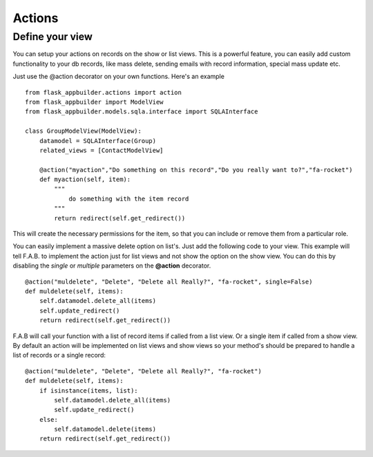 Actions
=======

Define your view
----------------

You can setup your actions on records on the show or list views.
This is a powerful feature, you can easily add custom functionality to your db records,
like mass delete, sending emails with record information, special mass update etc.

Just use the @action decorator on your own functions. Here's an example

::

    from flask_appbuilder.actions import action
    from flask_appbuilder import ModelView
    from flask_appbuilder.models.sqla.interface import SQLAInterface

    class GroupModelView(ModelView):
        datamodel = SQLAInterface(Group)
        related_views = [ContactModelView]
	
        @action("myaction","Do something on this record","Do you really want to?","fa-rocket")
        def myaction(self, item):
            """
                do something with the item record
            """
            return redirect(self.get_redirect())
   
This will create the necessary permissions for the item,
so that you can include or remove them from a particular role.

You can easily implement a massive delete option on list's. Just add the following code
to your view. This example will tell F.A.B. to implement the action just for list views and not
show the option on the show view. You can do this by disabling the *single* or *multiple*
parameters on the **@action** decorator.

::

        @action("muldelete", "Delete", "Delete all Really?", "fa-rocket", single=False)
        def muldelete(self, items):
            self.datamodel.delete_all(items)
            self.update_redirect()
            return redirect(self.get_redirect())


F.A.B will call your function with a list of record items if called from a list view.
Or a single item if called from a show view. By default an action will be implemented on
list views and show views so your method's should be prepared to handle a list of records or
a single record::

        @action("muldelete", "Delete", "Delete all Really?", "fa-rocket")
        def muldelete(self, items):
            if isinstance(items, list):
                self.datamodel.delete_all(items)
                self.update_redirect()
            else:
                self.datamodel.delete(items)
            return redirect(self.get_redirect())
